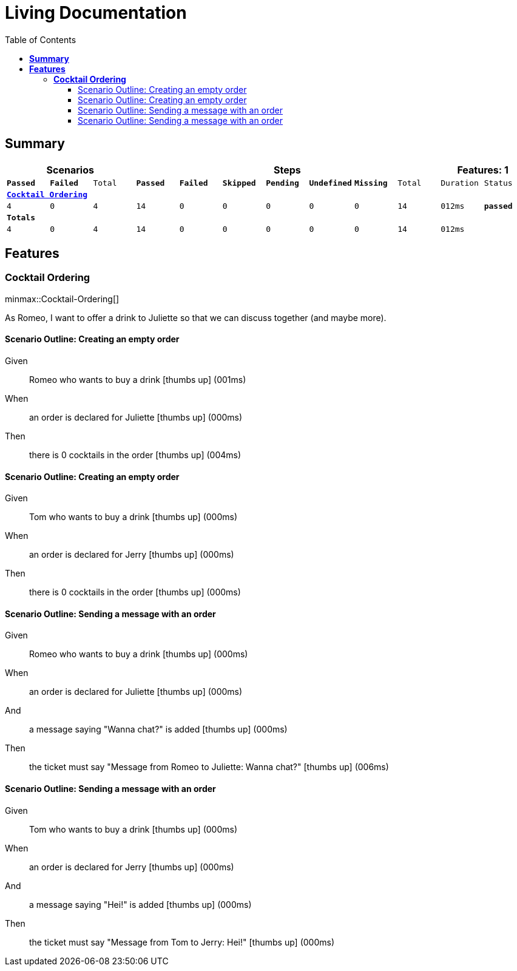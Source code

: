 :toc: right
:backend: html5
:doctitle: Living Documentation
:doctype: book
:icons: font
:!numbered:
:sectanchors:
:sectlink:
:docinfo:
:source-highlighter: highlightjs
:toclevels: 3
:hardbreaks:
:chapter-label: Chapter
:version-label: Version

= *Living Documentation*

== *Summary*
[cols="12*^m", options="header,footer"]
|===
3+|Scenarios 7+|Steps 2+|Features: 1

|[green]#*Passed*#
|[red]#*Failed*#
|Total
|[green]#*Passed*#
|[red]#*Failed*#
|[purple]#*Skipped*#
|[maroon]#*Pending*#
|[yellow]#*Undefined*#
|[blue]#*Missing*#
|Total
|Duration
|Status

12+^|*<<Cocktail-Ordering>>*
|4
|0
|4
|14
|0
|0
|0
|0
|0
|14
|012ms
|[green]#*passed*#
12+^|*Totals*
|4|0|4|14|0|0|0|0|0|14 2+|012ms
|===

== *Features*

[[Cocktail-Ordering, Cocktail Ordering]]
=== *Cocktail Ordering*

ifndef::backend-pdf[]
minmax::Cocktail-Ordering[]
endif::[]
****
As Romeo, I want to offer a drink to Juliette so that we can discuss together (and maybe more).
****

==== Scenario Outline: Creating an empty order

==========
Given ::
Romeo who wants to buy a drink icon:thumbs-up[role="green",title="Passed"] [small right]#(001ms)#
When ::
an order is declared for Juliette icon:thumbs-up[role="green",title="Passed"] [small right]#(000ms)#
Then ::
there is 0 cocktails in the order icon:thumbs-up[role="green",title="Passed"] [small right]#(004ms)#
==========

==== Scenario Outline: Creating an empty order

==========
Given ::
Tom who wants to buy a drink icon:thumbs-up[role="green",title="Passed"] [small right]#(000ms)#
When ::
an order is declared for Jerry icon:thumbs-up[role="green",title="Passed"] [small right]#(000ms)#
Then ::
there is 0 cocktails in the order icon:thumbs-up[role="green",title="Passed"] [small right]#(000ms)#
==========

==== Scenario Outline: Sending a message with an order

==========
Given ::
Romeo who wants to buy a drink icon:thumbs-up[role="green",title="Passed"] [small right]#(000ms)#
When ::
an order is declared for Juliette icon:thumbs-up[role="green",title="Passed"] [small right]#(000ms)#
And ::
a message saying "Wanna chat?" is added icon:thumbs-up[role="green",title="Passed"] [small right]#(000ms)#
Then ::
the ticket must say "Message from Romeo to Juliette: Wanna chat?" icon:thumbs-up[role="green",title="Passed"] [small right]#(006ms)#
==========

==== Scenario Outline: Sending a message with an order

==========
Given ::
Tom who wants to buy a drink icon:thumbs-up[role="green",title="Passed"] [small right]#(000ms)#
When ::
an order is declared for Jerry icon:thumbs-up[role="green",title="Passed"] [small right]#(000ms)#
And ::
a message saying "Hei!" is added icon:thumbs-up[role="green",title="Passed"] [small right]#(000ms)#
Then ::
the ticket must say "Message from Tom to Jerry: Hei!" icon:thumbs-up[role="green",title="Passed"] [small right]#(000ms)#
==========

